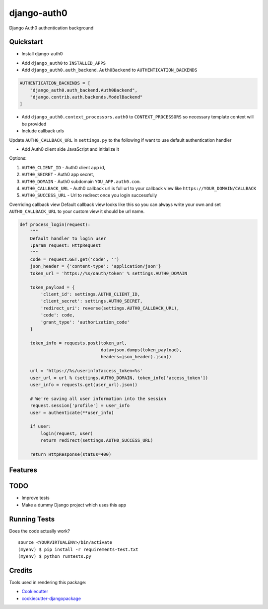 =============================
django-auth0
=============================

.. image:: https://codecov.io/gh/imanhodjaev/django-auth0/branch/master/graph/badge.svg
  :target: https://codecov.io/gh/imanhodjaev/django-auth0

.. image:: https://travis-ci.org/imanhodjaev/django-auth0.png?branch=master
    :target: https://travis-ci.org/imanhodjaev/django-auth0

.. image:: https://landscape.io/github/imanhodjaev/django-auth0/master/landscape.svg?style=flat
   :target: https://landscape.io/github/imanhodjaev/django-auth0/master
   :alt: Code Health

Django Auth0 authentication background

Quickstart
----------

* Install django-auth0

.. code-block::bash

    $ pip install django-auth0

* Add ``django_auth0`` to ``INSTALLED_APPS``

* Add ``django_auth0.auth_backend.Auth0Backend`` to ``AUTHENTICATION_BACKENDS``

.. code-block:: python

    AUTHENTICATION_BACKENDS = [
        "django_auth0.auth_backend.Auth0Backend",
        "django.contrib.auth.backends.ModelBackend"
    ]

* Add ``django_auth0.context_processors.auth0`` to ``CONTEXT_PROCESSORS`` so necessary template context will be provided

* Include callback urls

.. code-block::python

    urlpatterns = [
        ...
        url(r'^auth/', include('django_auth0.urls')),
    )

Update ``AUTH0_CALLBACK_URL`` in ``settings.py`` to the following if want to use default authentication handler

.. code-block::python
    AUTH0_CALLBACK_URL = 'http://YOUR_DOMAIN/auth/auth_callback'


* Add Auth0 client side JavaScript and initialize it

.. code-block::python

    <script src="https://cdn.auth0.com/js/lock-X.Y.min.js"></script>
    <script>
      var lock = new Auth0Lock('{{ AUTH0_CLIENT_ID }}', '{{ AUTH0_DOMAIN }}');


      lock.show({
          icon: 'ICON_URL',
          container: 'CONTAINER_ELEMENT',
          callbackURL: 'YOUR_FULL_CALLBACK_URL',
          responseType: 'code',
          authParams: {
              scope: 'openid profile'
          }
      });
    </script>

Options:

1. ``AUTH0_CLIENT_ID`` - Auth0 client app id,
2. ``AUTH0_SECRET`` - Auth0 app secret,
3. ``AUTH0_DOMAIN`` - Auth0 subdomain ``YOU_APP.auth0.com``.
4. ``AUTH0_CALLBACK_URL`` - Auth0 callback url is full url to your callback view like ``https://YOUR_DOMAIN/CALLBACK``
5. ``AUTH0_SUCCESS_URL`` - Url to redirect once you login successfully

Overriding callback view
Default callback view looks like this so you can always write your own and
set ``AUTH0_CALLBACK_URL`` to your custom view it should be url name.

.. code-block:: python

    def process_login(request):
        """
        Default handler to login user
        :param request: HttpRequest
        """
        code = request.GET.get('code', '')
        json_header = {'content-type': 'application/json'}
        token_url = 'https://%s/oauth/token' % settings.AUTH0_DOMAIN

        token_payload = {
            'client_id': settings.AUTH0_CLIENT_ID,
            'client_secret': settings.AUTH0_SECRET,
            'redirect_uri': reverse(settings.AUTH0_CALLBACK_URL),
            'code': code,
            'grant_type': 'authorization_code'
        }

        token_info = requests.post(token_url,
                                   data=json.dumps(token_payload),
                                   headers=json_header).json()

        url = 'https://%s/userinfo?access_token=%s'
        user_url = url % (settings.AUTH0_DOMAIN, token_info['access_token'])
        user_info = requests.get(user_url).json()

        # We're saving all user information into the session
        request.session['profile'] = user_info
        user = authenticate(**user_info)

        if user:
            login(request, user)
            return redirect(settings.AUTH0_SUCCESS_URL)

        return HttpResponse(status=400)


Features
--------

TODO
--------

* Improve tests
* Make a dummy Django project which uses this app


Running Tests
--------------

Does the code actually work?

::

    source <YOURVIRTUALENV>/bin/activate
    (myenv) $ pip install -r requirements-test.txt
    (myenv) $ python runtests.py

Credits
---------

Tools used in rendering this package:

*  Cookiecutter_
*  `cookiecutter-djangopackage`_

.. _Cookiecutter: https://github.com/audreyr/cookiecutter
.. _`cookiecutter-djangopackage`: https://github.com/pydanny/cookiecutter-djangopackage
